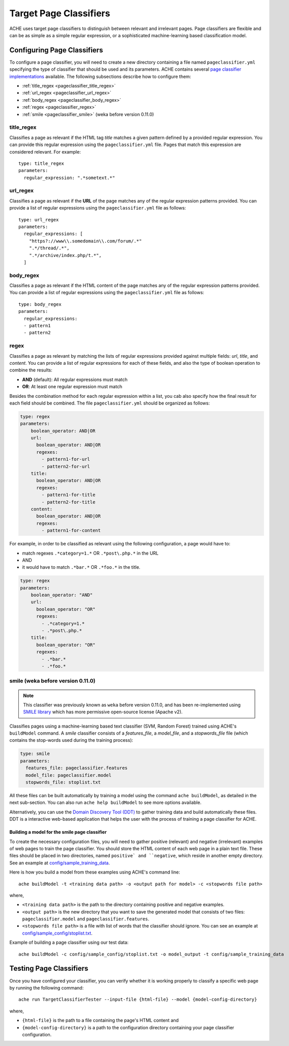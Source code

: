 .. _pageclassifiers:

Target Page Classifiers
#######################

.. highlight :: yaml

ACHE uses target page classifiers to distinguish between relevant and irrelevant pages.
Page classifiers are flexible and can be as simple as a simple regular expression,
or a sophisticated machine-learning based classification model.



Configuring Page Classifiers
============================

To configure a page classifier, you will need to create a new directory
containing a file named  ``pageclassifier.yml`` specifying the type of
classifier that should be used and its parameters.
ACHE contains several `page classifier implementations
<https://github.com/ViDA-NYU/ache/tree/master/src/main/java/focusedCrawler/target/classifier>`_
available. The following subsections describe how to configure them:

* :ref:`title_regex <pageclassifier_title_regex>`
* :ref:`url_regex <pageclassifier_url_regex>`
* :ref:`body_regex <pageclassifier_body_regex>`
* :ref:`regex <pageclassifier_regex>`
* :ref:`smile <pageclassifier_smile>` (weka before version 0.11.0)


.. _pageclassifier_title_regex:

title_regex
-----------

Classifies a page as relevant if the HTML tag `title` matches a given pattern defined by a provided regular expression.
You can provide this regular expression using the  ``pageclassifier.yml`` file. Pages that match this expression are considered relevant. For example::

  type: title_regex
  parameters:
    regular_expression: ".*sometext.*"


.. _pageclassifier_url_regex:

url_regex
----------

Classifies a page as relevant if the **URL** of the page matches any of the regular expression patterns provided.
You can provide a list of regular expressions using the  ``pageclassifier.yml`` file as follows::

  type: url_regex
  parameters:
    regular_expressions: [
      "https?://www\\.somedomain\\.com/forum/.*"
      ".*/thread/.*",
      ".*/archive/index.php/t.*",
    ]


.. _pageclassifier_body_regex:

body_regex
-----------

Classifies a page as relevant if the HTML content of the page matches any of the regular expression patterns provided.
You can provide a list of regular expressions using the  ``pageclassifier.yml`` file as follows::

  type: body_regex
  parameters:
    regular_expressions:
    - pattern1
    - pattern2

.. _pageclassifier_regex:

regex
-----------

Classifies a page as relevant by matching the lists of regular expressions
provided against multiple fields: `url`, `title`, and `content`.
You can provide a list of regular expressions for each of these fields,
and also the type of boolean operation to combine the results:

* **AND** (default): All regular expressions must match
* **OR**: At least one regular expression must match

Besides the combination method for each regular expression within a list,
you cab also specify how the final result for each field should be combined.
The file  ``pageclassifier.yml`` should be organized as follows:

.. code-block:: yaml

  type: regex
  parameters:
      boolean_operator: AND|OR
      url:
        boolean_operator: AND|OR
        regexes:
          - pattern1-for-url
          - pattern2-for-url
      title:
        boolean_operator: AND|OR
        regexes:
          - pattern1-for-title
          - pattern2-for-title
      content:
        boolean_operator: AND|OR
        regexes:
          - pattern1-for-content

For example, in order to be classified as relevant using the following
configuration, a page would have to:

* match regexes ``.*category=1.*`` OR ``.*post\.php.*`` in the URL
* AND
* it would have to match ``.*bar.*`` OR ``.*foo.*`` in the title.

.. code-block:: yaml

  type: regex
  parameters:
      boolean_operator: "AND"
      url:
        boolean_operator: "OR"
        regexes:
          - .*category=1.*
          - .*post\.php.*
      title:
        boolean_operator: "OR"
        regexes:
          - .*bar.*
          - .*foo.*

.. _pageclassifier_smile:

smile (weka before version 0.11.0)
-----------------------------------

.. Note ::

  This classifier was previously known as ``weka`` before version 0.11.0, and has
  been re-implemented using `SMILE library <http://haifengl.github.io/smile/>`_
  which has more permissive open-source license (Apache v2).

Classifies pages using a machine-learning based text classifier (SVM, Random Forest)
trained using ACHE's ``buildModel`` command.
A `smile` classifier consists of a *features_file*, a *model_file*, and a
*stopwords_file* file (which contains the stop-words used during the training
process):

.. code-block:: yaml

  type: smile
  parameters:
    features_file: pageclassifier.features
    model_file: pageclassifier.model
    stopwords_file: stoplist.txt

All these files can be built automatically by training a model using the command
``ache buildModel``, as detailed in the next sub-section. You can also run
``ache help buildModel`` to see more options available.


Alternatively, you can use the `Domain Discovery Tool (DDT) <https://github.com/ViDA-NYU/domain_discovery_tool>`_ to gather training data and build automatically these files.
DDT is a interactive web-based application that helps the user with the process of training a page classifier for ACHE.

Building a model for the smile page classifier
**********************************************

To create the necessary configuration files, you will need to gather
positive (relevant) and negative (irrelevant) examples of web pages to train
the page classifier.
You should store the HTML content of each web page in a plain text file.
These files should be placed in two directories, named ``positive` and
``negative``, which reside in another empty directory.
See an example at `config/sample_training_data <https://github.com/ViDA-NYU/ache/tree/master/config/sample_training_data>`_.

Here is how you build a model from these examples using ACHE's command line::

  ache buildModel -t <training data path> -o <output path for model> -c <stopwords file path>

where,

* ``<training data path>`` is the path to the directory containing positive and negative examples.
* ``<output path>`` is the new directory that you want to save the generated model that consists of two files: ``pageclassifier.model`` and ``pageclassifier.features``.
* ``<stopwords file path>`` is a file with list of words that the classifier should ignore. You can see an example at `config/sample_config/stoplist.txt <https://github.com/ViDA-NYU/ache/blob/master/config/sample_config/stoplist.txt>`_.

Example of building a page classifier using our test data::

  ache buildModel -c config/sample_config/stoplist.txt -o model_output -t config/sample_training_data


.. _testing_page_classifiers:

Testing Page Classifiers
========================

Once you have configured your classifier, you can verify whether it is working
properly to classify a specific web page by running the following command::

    ache run TargetClassifierTester --input-file {html-file} --model {model-config-directory}

where,

* ``{html-file}`` is the path to a file containing the page's HTML content and
* ``{model-config-directory}`` is a path to the configuration directory containing your page classifier configuration.
